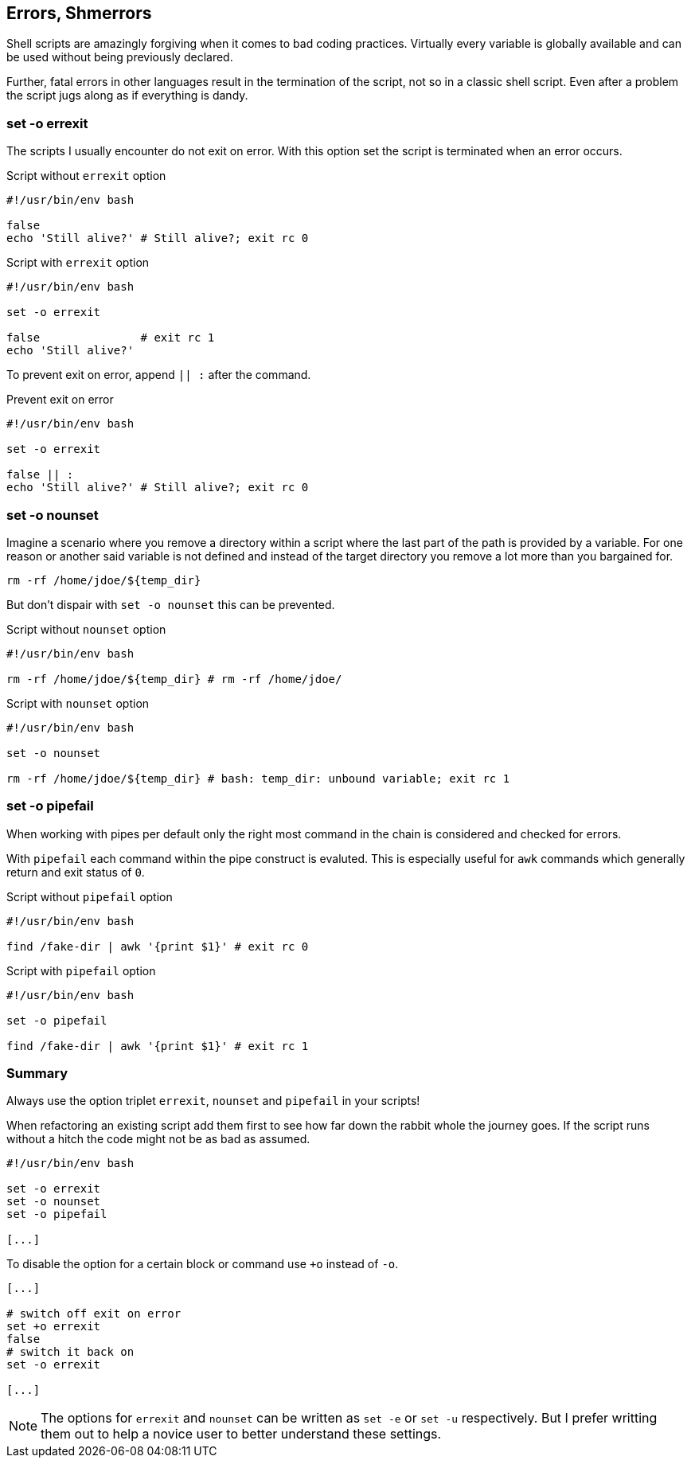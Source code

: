 [[error-checks]]
== Errors, Shmerrors

[.notes]
--
Shell scripts are amazingly forgiving when it comes to bad coding practices.
Virtually every variable is globally available and can be used without being
previously declared.

Further, fatal errors in other languages result in the termination of the
script, not so in a classic shell script. Even after a problem the script
jugs along as if everything is dandy.
--

=== set -o errexit

[.notes]
--
The scripts I usually encounter do not exit on error. With this option set
the script is terminated when an error occurs.
--

.Script without `errexit` option
[source,bash]
----
#!/usr/bin/env bash

false
echo 'Still alive?' # Still alive?; exit rc 0
----

.Script with `errexit` option
[source,bash]
----
#!/usr/bin/env bash

set -o errexit

false               # exit rc 1 
echo 'Still alive?'
----

ifdef::backend-revealjs[=== !]

To prevent exit on error, append `|| :` after the command.

.Prevent exit on error
[source,bash]
----
#!/usr/bin/env bash

set -o errexit

false || :
echo 'Still alive?' # Still alive?; exit rc 0
----


=== set -o nounset

[.notes]
--
Imagine a scenario where you remove a directory within a script where the last
part of the path is provided by a variable. For one reason or another said variable
is not defined and instead of the target directory you remove a lot more than you
bargained for. 

`rm -rf /home/jdoe/${temp_dir}` 

But don't dispair with `set -o nounset` this can be prevented.
--

.Script without `nounset` option
[source,bash]
----
#!/usr/bin/env bash

rm -rf /home/jdoe/${temp_dir} # rm -rf /home/jdoe/ 
----

.Script with `nounset` option
[source,bash]
----
#!/usr/bin/env bash

set -o nounset

rm -rf /home/jdoe/${temp_dir} # bash: temp_dir: unbound variable; exit rc 1
----

=== set -o pipefail

[.notes]
--
When working with pipes per default only the right most command in the chain
is considered and checked for errors. 

With `pipefail` each command within the pipe construct is evaluted. 
This is especially useful for `awk` commands which generally return and
exit status of `0`.
--

.Script without `pipefail` option 
[source,bash]
----
#!/usr/bin/env bash

find /fake-dir | awk '{print $1}' # exit rc 0
----

.Script with `pipefail` option
[source,bash]
----
#!/usr/bin/env bash

set -o pipefail

find /fake-dir | awk '{print $1}' # exit rc 1
----

=== Summary

Always use the option triplet `errexit`, `nounset` and `pipefail` in your scripts!

[.notes]
--
When refactoring an existing script add them first to see how far down the rabbit
whole the journey goes. If the script runs without a hitch the code might not
be as bad as assumed.
--

[source,bash]
----
#!/usr/bin/env bash

set -o errexit
set -o nounset
set -o pipefail

[...]
----

ifdef::backend-revealjs[=== !]

To disable the option for a certain block or command use `+o` instead of `-o`.

[source,bash]
----
[...]

# switch off exit on error
set +o errexit
false
# switch it back on
set -o errexit

[...]
----


[.notes]
--
NOTE: The options for `errexit` and `nounset` can be written as `set -e` or `set -u`
      respectively. But I prefer writting them out to help a novice user to better
      understand these settings.
--
